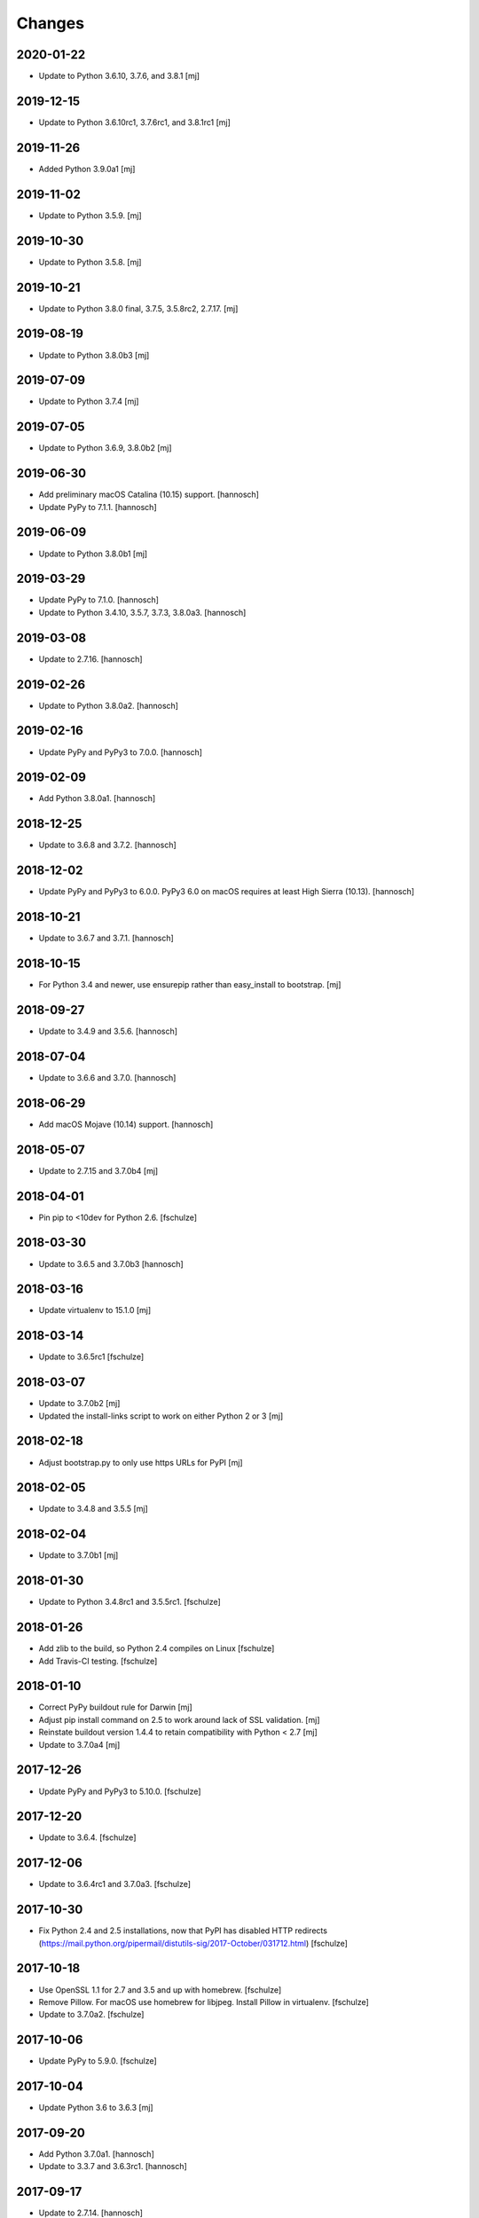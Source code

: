Changes
=======

2020-01-22
----------

- Update to Python 3.6.10, 3.7.6, and 3.8.1
  [mj]

2019-12-15
----------

- Update to Python 3.6.10rc1, 3.7.6rc1, and 3.8.1rc1
  [mj]

2019-11-26
----------

- Added Python 3.9.0a1
  [mj]

2019-11-02
----------

- Update to Python 3.5.9.
  [mj]

2019-10-30
----------

- Update to Python 3.5.8.
  [mj]

2019-10-21
----------

- Update to Python 3.8.0 final, 3.7.5, 3.5.8rc2, 2.7.17.
  [mj]

2019-08-19
----------

- Update to Python 3.8.0b3
  [mj]

2019-07-09
----------

- Update to Python 3.7.4
  [mj]

2019-07-05
----------

- Update to Python 3.6.9, 3.8.0b2
  [mj]

2019-06-30
----------

- Add preliminary macOS Catalina (10.15) support.
  [hannosch]

- Update PyPy to 7.1.1.
  [hannosch]

2019-06-09
----------

- Update to Python 3.8.0b1
  [mj]

2019-03-29
----------

- Update PyPy to 7.1.0.
  [hannosch]

- Update to Python 3.4.10, 3.5.7, 3.7.3, 3.8.0a3.
  [hannosch]

2019-03-08
----------

- Update to 2.7.16.
  [hannosch]

2019-02-26
----------

- Update to Python 3.8.0a2.
  [hannosch]

2019-02-16
----------

- Update PyPy and PyPy3 to 7.0.0.
  [hannosch]

2019-02-09
----------

- Add Python 3.8.0a1.
  [hannosch]

2018-12-25
----------

- Update to 3.6.8 and 3.7.2.
  [hannosch]

2018-12-02
----------

- Update PyPy and PyPy3 to 6.0.0.
  PyPy3 6.0 on macOS requires at least High Sierra (10.13).
  [hannosch]

2018-10-21
----------

- Update to 3.6.7 and 3.7.1.
  [hannosch]

2018-10-15
----------

- For Python 3.4 and newer, use ensurepip rather than easy_install to bootstrap.
  [mj]

2018-09-27
----------

- Update to 3.4.9 and 3.5.6.
  [hannosch]

2018-07-04
----------

- Update to 3.6.6 and 3.7.0.
  [hannosch]

2018-06-29
----------

- Add macOS Mojave (10.14) support.
  [hannosch]

2018-05-07
----------

- Update to 2.7.15 and 3.7.0b4
  [mj]

2018-04-01
----------

- Pin pip to <10dev for Python 2.6.
  [fschulze]


2018-03-30
----------

- Update to 3.6.5 and 3.7.0b3
  [hannosch]


2018-03-16
----------

- Update virtualenv to 15.1.0
  [mj]


2018-03-14
----------

- Update to 3.6.5rc1
  [fschulze]


2018-03-07
----------

- Update to 3.7.0b2
  [mj]

- Updated the install-links script to work on either Python 2 or 3
  [mj]


2018-02-18
----------

- Adjust bootstrap.py to only use https URLs for PyPI
  [mj]


2018-02-05
----------

- Update to 3.4.8 and 3.5.5
  [mj]


2018-02-04
----------

- Update to 3.7.0b1
  [mj]


2018-01-30
----------

- Update to Python 3.4.8rc1 and 3.5.5rc1.
  [fschulze]


2018-01-26
----------

- Add zlib to the build, so Python 2.4 compiles on Linux
  [fschulze]

- Add Travis-CI testing.
  [fschulze]


2018-01-10
----------

- Correct PyPy buildout rule for Darwin
  [mj]

- Adjust pip install command on 2.5 to work around lack of SSL validation.
  [mj]

- Reinstate buildout version 1.4.4 to retain compatibility with Python < 2.7
  [mj]

- Update to 3.7.0a4
  [mj]


2017-12-26
----------

- Update PyPy and PyPy3 to 5.10.0.
  [fschulze]


2017-12-20
----------

- Update to 3.6.4.
  [fschulze]


2017-12-06
----------

- Update to 3.6.4rc1 and 3.7.0a3.
  [fschulze]


2017-10-30
----------

- Fix Python 2.4 and 2.5 installations, now that PyPI has disabled HTTP
  redirects (https://mail.python.org/pipermail/distutils-sig/2017-October/031712.html)
  [fschulze]


2017-10-18
----------

- Use OpenSSL 1.1 for 2.7 and 3.5 and up with homebrew.
  [fschulze]

- Remove Pillow. For macOS use homebrew for libjpeg. Install Pillow in
  virtualenv.
  [fschulze]

- Update to 3.7.0a2.
  [fschulze]


2017-10-06
----------

- Update PyPy to 5.9.0.
  [fschulze]


2017-10-04
----------

- Update Python 3.6 to 3.6.3
  [mj]


2017-09-20
----------

- Add Python 3.7.0a1.
  [hannosch]

- Update to 3.3.7 and 3.6.3rc1.
  [hannosch]


2017-09-17
----------

- Update to 2.7.14.
  [hannosch]

- Add macOS High Sierra (10.13) support.
  [hannosch]


2017-08-13
----------

- Update python 3.4 to 3.4.7
- Update python 3.5 to 3.5.4
  [mj]


2017-07-28
----------

- Pin setuptools to <36.1. Upgrading further causes Pillow to fail to install.
  This may be caused by the inability of setuptools to install/upgrade itself
  anymore.
  [fschulze]


2017-07-18
----------

- Update to 3.6.2.
  [mj]


2017-06-09
----------

- Update pypy to 5.8.0.
  [hannosch]


2017-05-30
----------

- Update pypy to 5.7.1.
  [hannosch]


2017-03-23
----------

- Update pypy to 5.7.0.
  [fschulze]

- Update to 3.6.1.
  [hannosch]


2017-03-11
----------

- Update to 3.6.1rc1.
  [fschulze]


2017-03-01
----------

- Downgrade readline from 6.3 to 6.2.
  [Joerg Baach]


2017-02-21
----------

- Update ez_setup-latest.py from 18.4 to 33.1.1 and use it for Python 2.7.
  [hannosch]


2017-01-17
----------

- Update to 3.4.6 and 3.5.3.
  [fschulze]


2017-01-05
----------

- Update to 3.4.6rc1 and 3.5.3rc1.
  [fschulze]

- Pin Pillow to <4 for Python 2.6.
  [fschulze]


2016-12-23
----------

- Update to 3.6.0 final
  [mj]

- Disable `--enable-optimizations` flag for Python 2.7.13 until builds work on
  OS X.
  [mj]


2016-12-22
----------

- Update to 2.7.13. Had to remove the `--enable-optimizations` flag for
  El Capitan (OS X 10.11), as C extension modules like _struct failed to build.
  Didn't test on Sierra (macOS 10.12) or older, where it is still enabled.
  [fschulze]

- Update to 3.6.0rc2.
  [fschulze]


2016-12-07
----------

- Update to 3.6.0rc1.
  [fschulze]


2016-11-27
----------

- Add `--enable-optimizations` configure flag.
  [hannosch]


2016-11-22
----------

- Update to 3.6.0b4.
  [fschulze]


2016-11-02
----------

- Update to 3.6.0b3.
  [mj]


2016-10-18
----------

- Update to 3.6.0b2.
  [fschulze]

- Update to PyPy3 5.5.0-alpha.
  [fschulze]


2016-08-16
----------

- Update to 3.6.0b1.
  [mj]


2016-07-24
----------

- Add macOS Sierra (10.12) support.
  [aclark4life]


2016-06-28
----------

- Update to Python 2.7.12, 3.5.2 and 3.4.5.
  [fschulze]


2016-06-09
----------

- Update to jpegsrc v9b.
  [fschulze]

- Updated readline to 6.3.
  [fschulze]

- Update to PyPy3 5.2.0-alpha1.
  [fschulze]

- Update virtualenv to 15.0.2.
  [fschulze]

- Add virtualenv version pin for Python 3.2.
  [fschulze]

- Move pinned virtualenv settings to respective python*.cfg.
  [fschulze]

- The virtualenv*.in templates were all the same, use only one.
  [fschulze]

- Update to PyPy 5.3.0.
  [fschulze]


2016-05-18
----------

- Add Python 3.6.0a1.
  [fschulze]

- Update to PyPy 5.1.1.
  [fschulze]


2016-04-21
----------

- Update to PyPy 5.1.0.
  [fschulze]


2016-01-16
----------

- Update to PyPy on Linux to 4.0.1.
  [fschulze]

- Update to Python 3.4.4.
  [fschulze]


2015-12-09
----------

- Make pypy and pypy3 work automatically for newer OS X releases.
  [fschulze]

- Move Linux specific download URLs for pypy and pypy3 from default to
  linux2 section.
  [fschulze]

- Update to Python 2.7.11, 3.5.1 and 3.4.4rc1.
  [fschulze]

- Add missing md5sum for older releases.
  [fschulze]


2015-11-22
----------

- Update to Python 2.7.11rc1.
  [hannosch]


2015-11-20
----------

- Upgraded to pypy 4.0.1.
  [fschulze]


2015-11-10
----------

- Upgraded to pypy 4.0.0.
  [fschulze]


2015-11-02
----------

- Added a Python 3.5 virtualenv command
  [mj]

2015-10-01
----------

- Use latest setuptools for Python 3.3, 3.4 and 3.5.  The old ez_setup
  and/or setuptools is giving errors.
  This fixes #51 and refs #40.
  [maurits]

- Added missing default urls for pypy and pypy3.
  [maurits]

- Fixed Python2.4 ssl bindings on El Capitan.
  [jladage]

- Introduce a new `darwin-elcapitan` platform and adjust various parts to
  use the same settings as under `darwin-yosemite`.
  [hannosch]

2015-09-13
----------

- Upgraded Python 3.5 to 3.5.0
  [mj]

2015-07-05
----------

- Upgraded pypy to 2.6.0.
  [hannosch]

- Upgraded Python 3.5 to 3.5.0b2.
  [hannosch]

- Upgraded Python 3 to 3.2.5, 3.3.6 and 3.4.3.
  [hannosch]

- Changed Python 2.4, 2.5 and 2.6 downloads to use https.
  [hannosch]

2015-05-24
----------

- Upgraded Python 2.7 to 2.7.10
  [mj]

- Upgraded Python 3.5 to 3.5.0a4
  [mj]

2015-03-12
----------

- Virtualenv: do not call with --distribute option.
  [maurits]

- Python2.4: make platform.mac_ver() return '10.10' on Yosemite.
  [RichardBarrell]

2015-02-09
----------

- Added Python 3.5.0a1
  [mj]

2015-02-07
----------

- Updated pypy to 2.5.0 and pypy3 to 2.4.0.
  [fschulze]

2014-12-12
----------

- Update to Python 2.7.9.
  [hannosch]

2014-12-01
----------

- Update to Python 2.7.9rc1.
  [fschulze]

2014-11-18
----------

- Fix install-links script for changed name of pip script. It lost the dash
  between pip and the version number.
  [fschulze]

2014-10-16
----------

- Update to Python 3.4.2.
  [hannosch]

2014-09-24
----------

- Introduce a new `darwin-yosemite` platform and adjust various parts to
  use the same settings as under `darwin-mavericks`.
  [mj]

2014-09-21
----------

- Update to PyPy 2.4.0.
  [hannosch]

2014-09-16
----------

- Use virtualenv for Python 3.4.

- Upgrade virtualenv to 1.11.6
  [fschulze]

2014-07-20
----------

- Expand ~ to user's home in prefix of install-links script.
  [lgraf]

2014-07-03
----------

- Update to Python 2.7.8 and 3.4.1.
  [hannosch]

2014-03-20
----------

- Clarify naming of ez_setup.py for 1.x / 2.x versions.
  [hannosch]

2014-03-17
----------

- Update to Python 3.4.0
  [mj]

2014-03-14
----------

- Use ez_setup.py from setuptools 2.2 for all Python versions >= 2.6.
  [hannosch]

- Update to PyPy 2.2.1.
  [hannosch]

- Update bundled ez_setup.py to version 1.4.2, last to support Python < 2.6.
  [hannosch]

2014-03-13
----------

- Update to Python 3.3.5 and Python 3.4.0rc3.
  [fschulze]


2014-02-14
----------

- Update to Python 3.3.4 and Python 3.4.0rc1.
  [fschulze]


2013-11-26
----------

- Fix missing ssl support in Python 2.4 on Debian, Ubuntu and possibly other
  Linux distributions.
  [nueces, fschulze]

- Update to Python 3.4.0b1.
  [fschulze]

- Fix Python 2.5 for Mavericks.
  [fschulze]


2013-11-22
----------

- Only add the PyPy parts on OS X.
  [fschulze]

- Update to Python 3.3.3 and PyPy 2.2.
  [fschulze]


2013-11-14
----------

- Fix Python 2.4 for Mavericks.


2013-11-13
----------

- Update to Python 2.7.6.
  [fschulze]


2013-11-09
----------

- Update to Python 2.6.9.
  [fschulze]


2013-10-23
----------

- Introduce a new `darwin-mavericks` platform and adjust various parts to
  use the same settings as under `darwin-mountainlion`.
  [hannosch]


2013-10-11
----------

- Replace install-links shell script with a more sophisticated Python one which
  also properly handles pypy.
  [fschulze, mauritsvanrees]


2013-10-10
----------

- Added Python 3.4 to default buildout.cfg.
  [fschulze]

- Use pyvenv for Python 3.4.
  [fschulze]


2013-10-05
----------

- Update to Python 2.6.9rc1.
  [fschulze]

- Added `python34.cfg` for Python 3.4.0a3. Only the build part is active,
  virtualenv 1.10.1 doesn't work with Python 3.4 yet.
  [fschulze]


2013-10-02
----------

- Use collective.recipe.cmmi which allows multiple patches.
  [fschulze]


2013-10-01
----------

- Install PIL in the built python instead of the virtualenv, so any new
  virtualenv created with --system-site-packages has access to it.
  [fschulze]


2013-08-31
----------

- Update to PyPy 2.1.
  [fschulze]

- Added pypy3.cfg.
  [fschulze]


2013-08-26
----------

- For Python 2.7, set LD_RUN_PATH and C_INCLUDE_PATH prior to
  easy_install of Pillow in virtualenv; recent Pillow build may obey
  this to link against local zlib and libjpeg on some platforms
  (notably, Linux ld.so), using "rpath" hard-coded in built _imaging.so.
  [seanupton]
- Include --always-unzip flag for easy_install of Pillow to avoid
  installation in ~/.python-eggs directory.
  [seanupton]


2013-08-14
----------

- Update Virtualenv to 1.10.1 for Python > 2.5 and Virtualenv to 1.9.1 for
  Python 2.5 (last compatible version).
  [davidjb]
- Fix issue compiling Python 2.5 on x86_64 systems.
  [davidjb]
- Fix issue compiling Python 2.5 for Subversion >= 1.7.
  [davidjb]
- Fix issue compiling Python 2.5 if sqlite can't be found.
  [davidjb]

2013-07-16
----------

- Update to PyPy 2.0.2.
  [hannosch]

2013-05-16
----------

- Update to PyPy 2.0.
  [hannosch]

- Update to Python 2.7.5, 3.2.5 and 3.3.2.
  [hannosch]

2013-04-11
----------

- Update to Python 2.7.4, 3.2.4 and 3.3.1.
  [hannosch]

2013-04-08
----------

- Update to PyPy 2.0-beta2.
  [fschulze]

2013-03-29
----------

- Update virtualenv to 1.9.1.
  [fschulze]

2013-03-26
----------

- Update to Python 2.7.4rc1, 3.2.4rc1 and 3.3.1rc1.
  [hannosch]

2013-03-16
----------

- Pin down Pillow to 1.x for python 2.4 and 2.5.
  Pillow 2.x supports only python >= 2.6
  [jone]

2013-02-26
----------

- Use collective.recipe.cmmi which is a proper release of monkeycmmi.
  [fschulze]

- Pin zc.buildout to 1.4.4 to prevent parts/buildout/site.py issues.
  [fschulze]

2013-01-08
----------

- Update to PyPy 2.0-beta1.
  [hannosch]

2012-10-01
----------

- Add more detailed platform detection for linux.
  [fschulze]

- Use virtualenv 1.8.2 except for Python 2.4, which needs virtualenv 1.7.2.
  [fschulze, sgillies]

- When installing Python 2.4 we need to use zc.recipe.egg 1.2.2.
  [fschulze]

- Added patch for python 2.5 to search for libs in /usr/lib/i386-linux-gnu/.
  Fixes bug occurring in Linux Mint 12.
  [silviot, fschulze]

2012-09-30
----------

- Update to Python 3.3.0 final.
  [hannosch]

2012-09-24
----------

- Update to Python 3.3.0rc3.
  [hannosch]

2012-09-10
----------

- Update to Python 3.3.0rc2.
  [hannosch]

2012-08-25
----------

- Update to Python 3.3.0rc1.
  [hannosch]

2012-07-19
----------

- Update to PyPy 1.9.
  [hannosch]

- Use Pillow by default, the problems caused by the original are too big by now.
  You can change the install arg with
  ``pil-install-args = -f http://dist.repoze.org/ -U PIL==1.1.6`` in the
  ``[buildout]`` section.
  [fschulze]

- Update to virtualenv 1.7.2.
  [hannosch]

- Update to Python 3.3.0b1.
  [hannosch]

2012-04-04
----------

- Update to Python 3.3.0a2.
  [hannosch]

2012-03-21
----------

- Added `python33.cfg` for Python 3.3.0a1.
  [hannosch]

- Update to Python 2.6.8rc2, Python 2.7.3rc2 and Python 3.2.3rc2.
  [hannosch]

2012-02-25
----------

- Update to virtualenv 1.7.1.2, PyPy 1.8, Python 2.6.8rc1, Python 2.7.3rc1
  and Python 3.2.3rc1.
  [hannosch]

2012-01-29
----------

- Fixed link to zlib 1.2.5 source that broke after release of zlib 1.2.6.
  [lukebrannon]

2011-12-22
----------

- Update to PyPy 1.7.
  [hannosch]

2011-11-30
----------

- Python 2.6: added patch for missing sslv2 support on newer Linuxes and to
  support Ubuntu/Debian multiarch library paths.
  [joka]

2011-08-20
----------

- Updated `monkeycmmi` to 0.2 and avoid patch for environment / spaces handling.

2011-07-30
----------

- Update to jpegsrc v8c and set `-arch x86_64` for Lion.
  [hannosch]

- Update to virtualenv 1.6.4.
  [hannosch]

- Updated readline to 6.2.
  [hannosch]

- Changed `MACOSX_DEPLOYMENT_TARGET` to `10.7` for Python 2.4 on Lion.
  [hannosch]

2011-07-25
----------

- Add OSX Lion support to the buildout.
  [dsa]

2011-06-15
----------

- Updated pypy to 1.5 (only 64 bit version, there is no release for 32 bit).
  [fschulze]

- Added pdbtextmate support for Python 3.2.
  [fschulze]

- Removed Python 3.1.x it doesn't work properly anymore and isn't used much
  and not supported anymore.
  [fschulze]

- Update to Python 2.7.2.
  [fschulze]

- Update to Python 2.6.7 final.
  [fschulze]

2011-05-28
----------

- Update to Python 2.5.6 final.
  [hannosch]

2011-05-23
----------

- Update to Python 2.6.7rc2 to include more security fixes.
  [hannosch]

2011-05-18
----------

- New PyPy version 1.4.1.
  [fschulze]

2011-05-08
----------

- Update to Python 2.5.6c1 and 2.6.7rc1 to include security fixes.
  [hannosch]

2011-04-07
----------

* Add patch to fix recursion error crash on python2.6 OS X from
  http://bugs.python.org/issue9670 (edited to apply with patch -p0).
  [elro]

2009-11-26
----------

* Renamed part for readline patches, so the old ones from 5.2 don't interfere.
  [fschulze]

2009-11-25
----------

* Added ugly hack which hopefully solves the build order issues causing
  Python 2.4 to be build before readline was built.
  [fschulze]

* Ugraded to readline 6.0, 5.2 had compile issues on OS X.
  [fschulze]

2009-11-05
----------

* Use virtualenv 1.4rc1 with the --distribute option.
  [fschulze]

* Autodetect 32/64 bit in Snow Leopard.
  [fschulze]

2009-11-03
----------

* Upgraded virtualenv-distribute to latest version to get distribute 0.6.6.
  [reinout]


2009-10-28
----------

* Added configuration to build Python with debug symbols for C level
  debugging. Activate by including src/debug.cfg in your custom configuration.
  [witsch]


2009-10-27
----------

* Updated to Python 2.6.4.
  [fschulze]


2009-10-12
----------

* Updated to Python 2.6.4rc1.
  [hannosch]


2009-10-07
----------

* Fixed Python 2.5.
  [fschulze]

* Added some sanity checks to make sure the installed Python virtualenvs
  actually work.
  [fschulze]

* Auto-detection of the platfrom. No need for separate configs for
  Snow Leopard etc.
  [fschulze]

* Use virtualenv-distribute.
  [fschulze]

* Use distribute instead of setuptools.
  [fschulze]


2009-10-02
----------

* Updated to Python 2.6.3.
  [fschulze]


2009-09-05
----------

* Made MacPorts compatible on Snow Leopard by compiling as 64-bit.
  [fschulze]

* Added Python 2.6 back on Snow Leopard.
  [fschulze]


2009-08-31
----------

* Running on Snow Leopard with 32-bit. Conflicts with MacPorts.
  [fschulze]

* Removed zc.buildout scripts again, because the installation fails for some
  weird reason.
  [fschulze]


2009-08-29
----------

* Make it possible to extend both distribute.cfg and pdbtextmate.cfg. See
  pdbtextmate.cfg for notes though!
  [fschulze]

* Reorganized documentation.
  [fschulze]

* By depending on zc.buildout >= 1.4.0 the amount of repition in the python
  parts was vastly reduced and makes the configuration more easily readable.
  [fschulze]

* Fixed path to patch for Python 2.5 on Snow Leopard.
  [fschulze]

* Added buildout-2.x scripts back without causing version conflicts by
  wrapping them with zc.recipe.eggs instead of installing with easy_install.
  [fschulze]

* Minimized changes for Snow Leopard.
  [fschulze]


2009-08-27
----------

* Removed zc.buildout installation. It just causes version conflicts in
  buildouts with a version pin on zc.buildout and similar issues.
  [fschulze]
